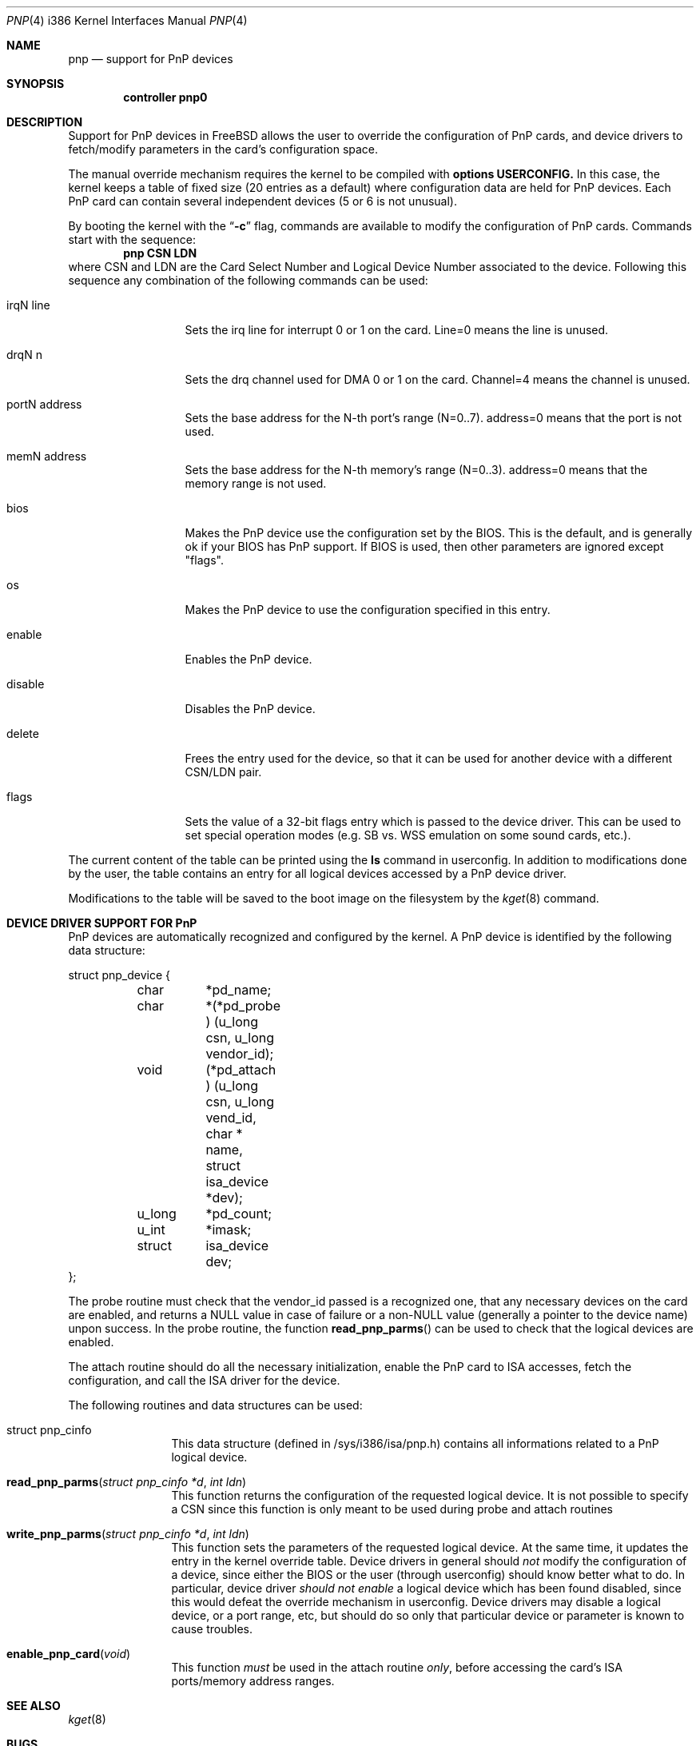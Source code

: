 .\" pnp(4) - manual page for the scanner device driver `asc'
.\"
.\"
.\" Copyright (c) 1997 Luigi Rizzo
.\"
.\" Redistribution and use in source and binary forms, with or without
.\" modification, are permitted provided that the following conditions
.\" are met:
.\" 1. Redistributions of source code must retain the above copyright
.\"    notice, this list of conditions and the following disclaimer.
.\" 2. Redistributions in binary form must reproduce the above copyright
.\"    notice, this list of conditions and the following disclaimer in the
.\"    documentation and/or other materials provided with the distribution.
.\" 3. All advertising materials mentioning features or use of this software
.\"    must display the following acknowledgements:
.\"	This product includes software developed by Luigi Rizzo.
.\" 4. The name of the author may not be used to endorse or promote products
.\"    derived from this software without specific prior written permission.
.\"
.\" THIS SOFTWARE IS PROVIDED BY THE AUTHOR ``AS IS'' AND ANY EXPRESS OR
.\" IMPLIED WARRANTIES, INCLUDING, BUT NOT LIMITED TO, THE IMPLIED WARRANTIES
.\" OF MERCHANTABILITY AND FITNESS FOR A PARTICULAR PURPOSE ARE DISCLAIMED.
.\" IN NO EVENT SHALL THE AUTHOR BE LIABLE FOR ANY DIRECT, INDIRECT,
.\" INCIDENTAL, SPECIAL, EXEMPLARY, OR CONSEQUENTIAL DAMAGES (INCLUDING, BUT
.\" NOT LIMITED TO, PROCUREMENT OF SUBSTITUTE GOODS OR SERVICES; LOSS OF USE,
.\" DATA, OR PROFITS; OR BUSINESS INTERRUPTION) HOWEVER CAUSED AND ON ANY
.\" THEORY OF LIABILITY, WHETHER IN CONTRACT, STRICT LIABILITY, OR TORT
.\" (INCLUDING NEGLIGENCE OR OTHERWISE) ARISING IN ANY WAY OUT OF THE USE OF
.\" THIS SOFTWARE, EVEN IF ADVISED OF THE POSSIBILITY OF SUCH DAMAGE.
.\"
.\"	$Id: pnp.4,v 1.2 1998/03/12 07:30:36 charnier Exp $
.\"
.Dd September 7, 1997
.Dt PNP 4 i386
.Os FreeBSD
.Sh NAME
.Nm pnp
.Nd support for PnP devices
.Sh SYNOPSIS
.Cd controller pnp0
.Sh DESCRIPTION
Support for PnP devices in FreeBSD allows the user to override the
configuration of PnP cards, and device drivers to fetch/modify
parameters in the card's configuration space.
.Pp
The manual override mechanism requires the kernel to be compiled with
.Cd options USERCONFIG.
In this case, the kernel keeps a table of fixed size (20 entries as a
default) where configuration data are held for PnP devices. Each
PnP card can contain several independent devices (5 or 6 is not
unusual).
.Pp
By booting the kernel with the
.Dq Fl c
flag, commands are available to
modify the configuration of PnP cards. Commands start with the
sequence:
.Dl pnp CSN LDN
where CSN and LDN are the Card Select Number and Logical Device Number
associated to the device. Following this sequence any combination of
the following commands can be used:

.Bl -tag -width "mmmmmmmmmm""
.It Dv irqN line
Sets the irq line for interrupt 0 or 1 on the card. Line=0 means the line
is unused.
.It Dv drqN n
Sets the drq channel used for DMA 0 or 1 on the card. Channel=4 means
the channel is unused.
.It Dv portN address
Sets the base address for the N-th port's range (N=0..7). address=0
means that the port is not used.
.It Dv memN address
Sets the base address for the N-th memory's range (N=0..3). address=0
means that the memory range is not used.
.It Dv bios
Makes the PnP device use the configuration set by the BIOS. This
is the default, and is generally ok if your BIOS has PnP support.
If BIOS is used, then other parameters are ignored except "flags".
.It Dv os
Makes the PnP device to use the configuration specified in this entry.
.It Dv enable
Enables the PnP device.
.It Dv disable
Disables the PnP device.
.It Dv delete
Frees the entry used for the device, so that it can be used for
another device with a different CSN/LDN pair.
.It Dv flags
Sets the value of a 32-bit flags entry which is passed to the device
driver. This can be used to set special operation modes (e.g. SB vs. WSS
emulation on some sound cards, etc.). 
.El
.Pp
The current content of the table can be printed using the
.Ic ls
command in userconfig. In addition to modifications done by the user,
the table contains an entry for
all logical devices accessed by a PnP device driver.
.Pp
Modifications to
the table will be saved to the boot image on the filesystem by the
.Xr kget 8
command.
.Pp
.Sh DEVICE DRIVER SUPPORT FOR PnP
PnP devices are automatically recognized and configured by the kernel.
A PnP device is identified by the following data structure:
.Bd -literal
struct pnp_device { 
	char	*pd_name;
	char	*(*pd_probe ) (u_long csn, u_long vendor_id);
	void	(*pd_attach ) (u_long csn, u_long vend_id, char * name,
		    struct isa_device *dev);
	u_long	*pd_count;
	u_int	*imask;
	struct	isa_device dev;
};
.Ed
.Pp
The probe routine must check that the vendor_id passed is a
recognized one, that any necessary devices on the card are enabled,
and returns a NULL value in case of failure or a non-NULL value
(generally a pointer to the device name) unpon success.  In the probe
routine, the function
.Fn read_pnp_parms
can be used to check that the logical devices are enabled.
.Pp
The attach routine should do all the necessary initialization, enable
the PnP card to ISA accesses, fetch the configuration, and call the ISA
driver for the device.
.Pp
The following routines and data structures can be used:
.Bl -tag -width "xxxxxxxxxx"
.It Dv struct pnp_cinfo
This data structure (defined in /sys/i386/isa/pnp.h) contains all
informations related to a PnP logical device.
.It Fn read_pnp_parms "struct pnp_cinfo *d" "int ldn"
This function returns the configuration of the requested
logical device. It is not possible to specify a CSN since this function
is only meant to be used during probe and attach routines
.It Fn write_pnp_parms "struct pnp_cinfo *d" "int ldn"
This function sets the parameters of the requested logical device. At
the same time, it updates the entry in the kernel override table.
Device drivers in general should
.Em not
modify the configuration of a device, since either the BIOS or the user
(through userconfig) should know better what to do. In particular,
device driver
.Em should not enable
a logical device which has
been found disabled,
since this would defeat the override mechanism in userconfig.
Device
drivers may disable a logical device, or a port range, etc, but should
do so only that particular device or parameter is known to cause
troubles.
.It Fn enable_pnp_card void
This function
.Em must
be used in the attach routine
.Em only ,
before accessing the card's ISA ports/memory address ranges.
.El
.Pp
.Sh SEE ALSO
.Xr kget 8
.Sh BUGS
There is no support for visual configuration of PnP devices.
It would be nice to have commands in userconfig to fetch the
configuration of PnP devices.
.Sh AUTHORS
PnP support was written by
.An Luigi Rizzo ,
based on initial work done by
.An Sujal Patel .
.Sh HISTORY
The
.Nm
driver first appeared in
.Fx 2.2.5 .
